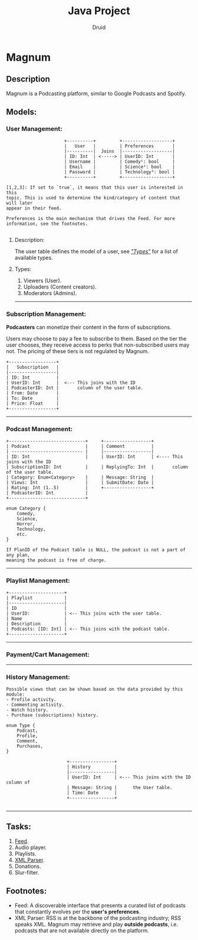 #+TITLE: Java Project
#+AUTHOR: Druid

* Magnum
** Description
Magnum is a Podcasting platform, similar to Google Podcasts and Spotify.

** Models:
*** User Management:
#+BEGIN_EXAMPLE
                      +----------+         +-------------------+
                      |   User   |         | Preferences       |
                      |----------|  Joins  |-------------------|
                      | ID: Int  | <-----> | UserID: Int       |
                      | Username |         | Comedy¹: bool     |
                      | Email    |         | Science²: bool    |
                      | Password |         | Technology³: bool |
                      +----------+         +-------------------+

[1,2,3]: If set to `true`, it means that this user is interested in this
topic. This is used to determine the kind/category of content that will later
appear in their feed.

Preferences is the main mechanism that drives the Feed. For more
information, see the footnotes.

#+END_EXAMPLE

**** Description:
The user table defines the model of a user, see /[[#types]["Types"]]/  for a list of available types.

**** Types:
:PROPERTIES:
:CUSTOM_ID: types
:END:
1. Viewers (User).
2. Uploaders (Content creators).
3. Moderators (Admins).

-----

*** Subscription Management:
*Podcasters* can monetize their content in the form of subscriptions.

Users may choose to pay a fee to subscribe to them. Based on the tier the user
chooses, they receive access to perks that non-subscribed users may not. The pricing
of these tiers is not regulated by Magnum.

#+BEGIN_EXAMPLE
                 +------------------+
                 |   Subscription   |
                 |------------------|
                 | ID: Int          |
                 | UserID: Int      |  <--- This joins with the ID
                 | PodcasterID: Int |       column of the user table.
                 | From: Date       |
                 | To: Date         |
                 | Price: Float     |
                 +------------------+
#+END_EXAMPLE

-----

*** Podcast Management:
#+BEGIN_EXAMPLE
+-----------------------------+     +------------------+
| Podcast                     |     | Comment          |
| --------------------------- |     |------------------|
| ID: Int                     |     | UserID: Int      | <---- This joins with the ID
| SubscriptionID: Int         |     | ReplyingTo: Int  |       column of the user table.
| Category: Enum<Category>    |     | Message: String  |
| Views: Int                  |     | SubmitDate: Date |
| Rating: Int (1..5)          |     +------------------+
| PodcasterID: Int            |
+-----------------------------+

enum Category {
    Comedy,
    Science,
    Horror,
    Technology,
    etc.
}

If PlanID of the Podcast table is NULL, the podcast is not a part of any plan,
meaning the podcast is free of charge.
#+END_EXAMPLE

-----

*** Playlist Management:
#+BEGIN_EXAMPLE
+---------------------+
| Playlist            |
|---------------------|
| ID                  |
| UserID:             | <-- This joins with the user table.
| Name                |
| Description         |
| Podcasts: [ID: Int] | <-- This joins with the podcast table.
+---------------------+
#+END_EXAMPLE

-----

*** Payment/Cart Management:



-----

*** History Management:

#+BEGIN_EXAMPLE
Possible views that can be shown based on the data provided by this module:
- Profile activity.
- Commenting activity.
- Watch history.
- Purchase (subscriptions) history.

enum Type {
    Podcast,
    Profile,
    Comment,
    Purchases,
}

                       +-----------------+
                       | History         |
                       |-----------------|
                       | UserID: Int     | <--- This joins with the ID column of
                       | Message: String |      the User table.
                       | Time: Date      |
                       +-----------------+

#+END_EXAMPLE

-----

** Tasks:
1. [[#foot][Feed]].
2. Audio player.
3. Playlists.
4. [[#foot][XML Parser]].
5. Donations.
6. Slur-filter.

** Footnotes:
:PROPERTIES:
:CUSTOM_ID: foot
:END:
- Feed: A discoverable interface that presents a curated list of podcasts that constantly evolves per the *user's preferences*.
- XML Parser: RSS is at the backbone of the podcasting industry; RSS speaks XML. Magnum may retrieve and play *outside podcasts*, i.e. podcasts that are not available directly on the platform.
